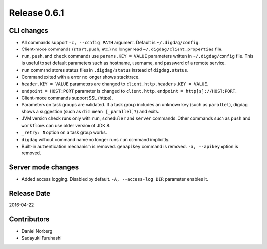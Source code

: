 Release 0.6.1
==================================

CLI changes
------------------

* All commands support ``-c, --config PATH`` argument. Default is ``~/.digdag/config``.

* Client-mode commands (``start``, ``push``, etc.) no longer read ``~/.digdag/client.properties`` file.

* ``run``, ``push``, and ``check`` commands use ``params.KEY = VALUE`` parameters written in ``~/.digdag/config`` file. This is useful to set default parameters such as hostname, username, and password of a remote service.

* ``run`` command stores status files in ``.digdag/status`` instead of ``digdag.status``.

* Command exited with a error no longer shows stacktrace.

* ``header.KEY = VALUE`` parameters are changed to ``client.http.headers.KEY = VALUE``.

* ``endpoint = HOST:PORT`` parameter is changed to ``client.http.endpoint = http[s]://HOST:PORT``.

* Client-mode commands support SSL (https).

* Parameters on task groups are validated. If a task group includes an unknown key (such as ``parallel``), digdag shows a suggestion (such as ``did mean [_parallel]?``) and exits.

* JVM version check runs only with ``run``, ``scheduler`` and ``server`` commands. Other commands such as ``push`` and ``workflows`` can use older version of JDK 8.

* ``_retry: N`` option on a task group works.

* ``digdag`` without command name no longer runs ``run`` command implicitly.

* Built-in authentication mechanism is removed. ``genapikey`` command is removed. ``-a, --apikey`` option is removed.

Server mode changes
------------------

* Added access logging. Disabled by default. ``-A, --access-log DIR`` parameter enables it.


Release Date
------------------
2016-04-22

Contributors
------------------
* Daniel Norberg
* Sadayuki Furuhashi

